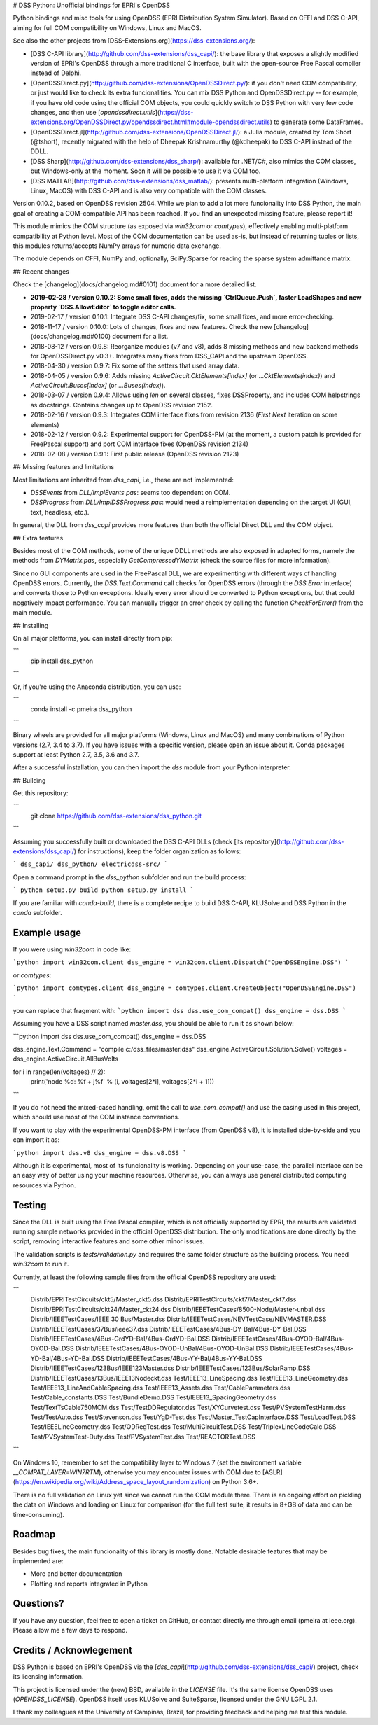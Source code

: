 # DSS Python: Unofficial bindings for EPRI's OpenDSS

Python bindings and misc tools for using OpenDSS (EPRI Distribution System Simulator). Based on CFFI and DSS C-API, aiming for full COM compatibility on Windows, Linux and MacOS.

See also the other projects from [DSS-Extensions.org](https://dss-extensions.org/):

- [DSS C-API library](http://github.com/dss-extensions/dss_capi/): the base library that exposes a slightly modified version of EPRI's OpenDSS through a more traditional C interface, built with the open-source Free Pascal compiler instead of Delphi.
- [OpenDSSDirect.py](http://github.com/dss-extensions/OpenDSSDirect.py/): if you don't need COM compatibility, or just would like to check its extra funcionalities. You can mix DSS Python and OpenDSSDirect.py -- for example, if you have old code using the official COM objects, you could quickly switch to DSS Python with very few code changes, and then use [`opendssdirect.utils`](https://dss-extensions.org/OpenDSSDirect.py/opendssdirect.html#module-opendssdirect.utils) to generate some DataFrames.
- [OpenDSSDirect.jl](http://github.com/dss-extensions/OpenDSSDirect.jl/): a Julia module, created by Tom Short (@tshort), recently migrated with the help of Dheepak Krishnamurthy (@kdheepak) to DSS C-API instead of the DDLL.
- [DSS Sharp](http://github.com/dss-extensions/dss_sharp/): available for .NET/C#, also mimics the COM classes, but Windows-only at the moment. Soon it will be possible to use it via COM too.
- [DSS MATLAB](http://github.com/dss-extensions/dss_matlab/): presents multi-platform integration (Windows, Linux, MacOS) with DSS C-API and is also very compatible with the COM classes.

Version 0.10.2, based on OpenDSS revision 2504. While we plan to add a lot more funcionality into DSS Python, the main goal of creating a COM-compatible API has been reached. If you find an unexpected missing feature, please report it!

This module mimics the COM structure (as exposed via `win32com` or `comtypes`), effectively enabling multi-platform compatibility at Python level.
Most of the COM documentation can be used as-is, but instead of returning tuples or lists, this modules returns/accepts NumPy arrays for numeric data exchange. 

The module depends on CFFI, NumPy and, optionally, SciPy.Sparse for reading the sparse system admittance matrix.

## Recent changes

Check the [changelog](docs/changelog.md#0101) document for a more detailed list.

- **2019-02-28 / version 0.10.2: Some small fixes, adds the missing `CtrlQueue.Push`, faster LoadShapes and new property `DSS.AllowEditor` to toggle editor calls.**
- 2019-02-17 / version 0.10.1: Integrate DSS C-API changes/fix, some small fixes, and more error-checking. 
- 2018-11-17 / version 0.10.0: Lots of changes, fixes and new features. Check the new [changelog](docs/changelog.md#0100) document for a list.
- 2018-08-12 / version 0.9.8: Reorganize modules (v7 and v8), adds 8 missing methods and new backend methods for OpenDSSDirect.py v0.3+. Integrates many fixes from DSS_CAPI and the upstream OpenDSS.
- 2018-04-30 / version 0.9.7: Fix some of the setters that used array data.
- 2018-04-05 / version 0.9.6: Adds missing `ActiveCircuit.CktElements[index]` (or `...CktElements(index)`) and `ActiveCircuit.Buses[index]` (or `...Buses(index)`).
- 2018-03-07 / version 0.9.4: Allows using `len` on several classes, fixes DSSProperty, and includes COM helpstrings as docstrings. Contains changes up to OpenDSS revision 2152.
- 2018-02-16 / version 0.9.3: Integrates COM interface fixes from revision 2136 (`First` `Next` iteration on some elements)
- 2018-02-12 / version 0.9.2: Experimental support for OpenDSS-PM (at the moment, a custom patch is provided for FreePascal support) and port COM interface fixes (OpenDSS revision 2134)
- 2018-02-08 / version 0.9.1: First public release (OpenDSS revision 2123)


## Missing features and limitations

Most limitations are inherited from `dss_capi`, i.e., these are not implemented:

- `DSSEvents` from `DLL/ImplEvents.pas`: seems too dependent on COM.
- `DSSProgress` from `DLL/ImplDSSProgress.pas`: would need a reimplementation depending on the target UI (GUI, text, headless, etc.).

In general, the DLL from `dss_capi` provides more features than both the official Direct DLL and the COM object.

## Extra features

Besides most of the COM methods, some of the unique DDLL methods are also exposed in adapted forms, namely the methods from `DYMatrix.pas`, especially `GetCompressedYMatrix` (check the source files for more information).

Since no GUI components are used in the FreePascal DLL, we are experimenting with different ways of handling OpenDSS errors. Currently, the `DSS.Text.Command` call checks for OpenDSS errors (through the `DSS.Error` interface) and converts those to Python exceptions. Ideally every error should be converted to Python exceptions, but that could negatively impact performance. You can manually trigger an error check by calling the function `CheckForError()` from the main module.


## Installing

On all major platforms, you can install directly from pip:

```
    pip install dss_python
```

Or, if you're using the Anaconda distribution, you can use:

```
    conda install -c pmeira dss_python
```

Binary wheels are provided for all major platforms (Windows, Linux and MacOS) and many combinations of Python versions (2.7, 3.4 to 3.7). If you have issues with a specific version, please open an issue about it. Conda packages support at least Python 2.7, 3.5, 3.6 and 3.7.

After a successful installation, you can then import the `dss` module from your Python interpreter.

## Building

Get this repository:

```
    git clone https://github.com/dss-extensions/dss_python.git
```    

Assuming you successfully built or downloaded the DSS C-API DLLs (check [its repository](http://github.com/dss-extensions/dss_capi/) for instructions), keep the folder organization as follows:

```
dss_capi/
dss_python/
electricdss-src/
```

Open a command prompt in the `dss_python` subfolder and run the build process:

```
python setup.py build
python setup.py install
```

If you are familiar with `conda-build`, there is a complete recipe to build DSS C-API, KLUSolve and DSS Python in the `conda` subfolder.

Example usage
=============

If you were using `win32com` in code like:

```python
import win32com.client 
dss_engine = win32com.client.Dispatch("OpenDSSEngine.DSS")
```

or `comtypes`:

```python
import comtypes.client
dss_engine = comtypes.client.CreateObject("OpenDSSEngine.DSS")
```

you can replace that fragment with:
```python
import dss
dss.use_com_compat()
dss_engine = dss.DSS
```

Assuming you have a DSS script named `master.dss`, you should be able to run it as shown below:

```python
import dss
dss.use_com_compat()
dss_engine = dss.DSS

dss_engine.Text.Command = "compile c:/dss_files/master.dss"
dss_engine.ActiveCircuit.Solution.Solve()
voltages = dss_engine.ActiveCircuit.AllBusVolts

for i in range(len(voltages) // 2):
    print('node %d: %f + j%f' % (i, voltages[2*i], voltages[2*i + 1]))
```

If you do not need the mixed-cased handling, omit the call to `use_com_compat()` and use the casing used in this project, which should use most of the COM instance conventions.

If you want to play with the experimental OpenDSS-PM interface (from OpenDSS v8), it is installed side-by-side and you can import it as:

```python
import dss.v8
dss_engine = dss.v8.DSS
```

Although it is experimental, most of its funcionality is working. Depending on your use-case, the parallel interface can be an easy way of better using your machine resources. Otherwise, you can always use general distributed computing resources via Python.


Testing
=======
Since the DLL is built using the Free Pascal compiler, which is not officially supported by EPRI, the results are validated running sample networks provided in the official OpenDSS distribution. The only modifications are done directly by the script, removing interactive features and some other minor issues.

The validation scripts is `tests/validation.py` and requires the same folder structure as the building process. You need `win32com` to run it.

Currently, at least the following sample files from the official OpenDSS repository are used:

```
    Distrib/EPRITestCircuits/ckt5/Master_ckt5.dss
    Distrib/EPRITestCircuits/ckt7/Master_ckt7.dss
    Distrib/EPRITestCircuits/ckt24/Master_ckt24.dss
    Distrib/IEEETestCases/8500-Node/Master-unbal.dss
    Distrib/IEEETestCases/IEEE 30 Bus/Master.dss
    Distrib/IEEETestCases/NEVTestCase/NEVMASTER.DSS
    Distrib/IEEETestCases/37Bus/ieee37.dss
    Distrib/IEEETestCases/4Bus-DY-Bal/4Bus-DY-Bal.DSS
    Distrib/IEEETestCases/4Bus-GrdYD-Bal/4Bus-GrdYD-Bal.DSS
    Distrib/IEEETestCases/4Bus-OYOD-Bal/4Bus-OYOD-Bal.DSS
    Distrib/IEEETestCases/4Bus-OYOD-UnBal/4Bus-OYOD-UnBal.DSS
    Distrib/IEEETestCases/4Bus-YD-Bal/4Bus-YD-Bal.DSS
    Distrib/IEEETestCases/4Bus-YY-Bal/4Bus-YY-Bal.DSS
    Distrib/IEEETestCases/123Bus/IEEE123Master.dss
    Distrib/IEEETestCases/123Bus/SolarRamp.DSS
    Distrib/IEEETestCases/13Bus/IEEE13Nodeckt.dss
    Test/IEEE13_LineSpacing.dss
    Test/IEEE13_LineGeometry.dss
    Test/IEEE13_LineAndCableSpacing.dss
    Test/IEEE13_Assets.dss
    Test/CableParameters.dss
    Test/Cable_constants.DSS
    Test/BundleDemo.DSS
    Test/IEEE13_SpacingGeometry.dss
    Test/TextTsCable750MCM.dss
    Test/TestDDRegulator.dss
    Test/XYCurvetest.dss
    Test/PVSystemTestHarm.dss
    Test/TestAuto.dss
    Test/Stevenson.dss
    Test/YgD-Test.dss 
    Test/Master_TestCapInterface.DSS  
    Test/LoadTest.DSS
    Test/IEEELineGeometry.dss
    Test/ODRegTest.dss
    Test/MultiCircuitTest.DSS
    Test/TriplexLineCodeCalc.DSS
    Test/PVSystemTest-Duty.dss
    Test/PVSystemTest.dss 
    Test/REACTORTest.DSS
```

On Windows 10, remember to set the compatibility layer to Windows 7 (set the environment variable `__COMPAT_LAYER=WIN7RTM`), otherwise you may encounter issues with COM due to [ASLR](https://en.wikipedia.org/wiki/Address_space_layout_randomization) on Python 3.6+.

There is no full validation on Linux yet since we cannot run the COM module there. There is an ongoing effort on pickling the data on Windows and loading on Linux for comparison (for the full test suite, it results in 8+GB of data and can be time-consuming).

Roadmap
=======
Besides bug fixes, the main funcionality of this library is mostly done. Notable desirable features that may be implemented are:

- More and better documentation
- Plotting and reports integrated in Python

Questions?
==========
If you have any question, feel free to open a ticket on GitHub, or contact directly me through email (pmeira at ieee.org). Please allow me a few days to respond.


Credits / Acknowlegement
========================
DSS Python is based on EPRI's OpenDSS via the [`dss_capi`](http://github.com/dss-extensions/dss_capi/) project, check its licensing information.

This project is licensed under the (new) BSD, available in the `LICENSE` file. It's the same license OpenDSS uses (`OPENDSS_LICENSE`). OpenDSS itself uses KLUSolve and SuiteSparse, licensed under the GNU LGPL 2.1.

I thank my colleagues at the University of Campinas, Brazil, for providing feedback and helping me test this module.


